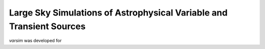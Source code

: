 Large Sky Simulations of Astrophysical Variable and Transient Sources
=====================================================================
`varsim` was developed for

